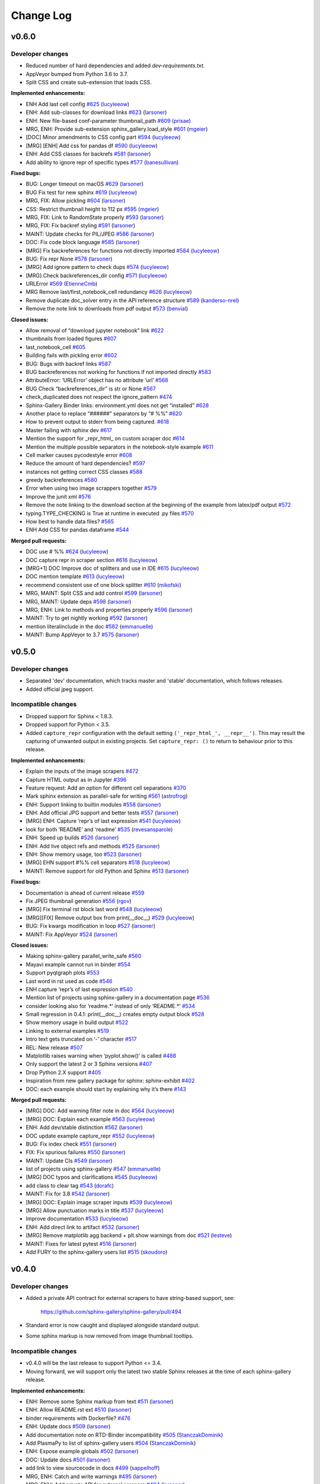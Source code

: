 Change Log
==========

v0.6.0
------

Developer changes
'''''''''''''''''

- Reduced number of hard dependencies and added `dev-requirements.txt`.
- AppVeyor bumped from Python 3.6 to 3.7.
- Split CSS and create sub-extension that loads CSS.

**Implemented enhancements:**

-  ENH Add last cell config `#625 <https://github.com/sphinx-gallery/sphinx-gallery/pull/625>`__ (`lucyleeow <https://github.com/lucyleeow>`__)
-  ENH: Add sub-classes for download links `#623 <https://github.com/sphinx-gallery/sphinx-gallery/pull/623>`__ (`larsoner <https://github.com/larsoner>`__)
-  ENH: New file-based conf-parameter thumbnail_path `#609 <https://github.com/sphinx-gallery/sphinx-gallery/pull/609>`__ (`prisae <https://github.com/prisae>`__)
-  MRG, ENH: Provide sub-extension sphinx_gallery.load_style `#601 <https://github.com/sphinx-gallery/sphinx-gallery/pull/601>`__ (`mgeier <https://github.com/mgeier>`__)
-  [DOC] Minor amendments to CSS config part `#594 <https://github.com/sphinx-gallery/sphinx-gallery/pull/594>`__ (`lucyleeow <https://github.com/lucyleeow>`__)
-  [MRG] [ENH] Add css for pandas df `#590 <https://github.com/sphinx-gallery/sphinx-gallery/pull/590>`__ (`lucyleeow <https://github.com/lucyleeow>`__)
-  ENH: Add CSS classes for backrefs `#581 <https://github.com/sphinx-gallery/sphinx-gallery/pull/581>`__ (`larsoner <https://github.com/larsoner>`__)
-  Add ability to ignore repr of specific types `#577 <https://github.com/sphinx-gallery/sphinx-gallery/pull/577>`__ (`banesullivan <https://github.com/banesullivan>`__)

**Fixed bugs:**

-  BUG: Longer timeout on macOS `#629 <https://github.com/sphinx-gallery/sphinx-gallery/pull/629>`__ (`larsoner <https://github.com/larsoner>`__)
-  BUG Fix test for new sphinx `#619 <https://github.com/sphinx-gallery/sphinx-gallery/pull/619>`__ (`lucyleeow <https://github.com/lucyleeow>`__)
-  MRG, FIX: Allow pickling `#604 <https://github.com/sphinx-gallery/sphinx-gallery/pull/604>`__ (`larsoner <https://github.com/larsoner>`__)
-  CSS: Restrict thumbnail height to 112 px `#595 <https://github.com/sphinx-gallery/sphinx-gallery/pull/595>`__ (`mgeier <https://github.com/mgeier>`__)
-  MRG, FIX: Link to RandomState properly `#593 <https://github.com/sphinx-gallery/sphinx-gallery/pull/593>`__ (`larsoner <https://github.com/larsoner>`__)
-  MRG, FIX: Fix backref styling `#591 <https://github.com/sphinx-gallery/sphinx-gallery/pull/591>`__ (`larsoner <https://github.com/larsoner>`__)
-  MAINT: Update checks for PIL/JPEG `#586 <https://github.com/sphinx-gallery/sphinx-gallery/pull/586>`__ (`larsoner <https://github.com/larsoner>`__)
-  DOC: Fix code block language `#585 <https://github.com/sphinx-gallery/sphinx-gallery/pull/585>`__ (`larsoner <https://github.com/larsoner>`__)
-  [MRG] Fix backreferences for functions not directly imported `#584 <https://github.com/sphinx-gallery/sphinx-gallery/pull/584>`__ (`lucyleeow <https://github.com/lucyleeow>`__)
-  BUG: Fix repr None `#578 <https://github.com/sphinx-gallery/sphinx-gallery/pull/578>`__ (`larsoner <https://github.com/larsoner>`__)
-  [MRG] Add ignore pattern to check dups `#574 <https://github.com/sphinx-gallery/sphinx-gallery/pull/574>`__ (`lucyleeow <https://github.com/lucyleeow>`__)
-  [MRG] Check backreferences_dir config `#571 <https://github.com/sphinx-gallery/sphinx-gallery/pull/571>`__ (`lucyleeow <https://github.com/lucyleeow>`__)
-  URLError `#569 <https://github.com/sphinx-gallery/sphinx-gallery/pull/569>`__ (`EtienneCmb <https://github.com/EtienneCmb>`__)
-  MRG Remove last/first_notebook_cell redundancy `#626 <https://github.com/sphinx-gallery/sphinx-gallery/pull/626>`__ (`lucyleeow <https://github.com/lucyleeow>`__)
-  Remove duplicate doc_solver entry in the API reference structure `#589 <https://github.com/sphinx-gallery/sphinx-gallery/pull/589>`__ (`kanderso-nrel <https://github.com/kanderso-nrel>`__)
-  Remove the note link to downloads from pdf output `#573 <https://github.com/sphinx-gallery/sphinx-gallery/pull/573>`__ (`benvial <https://github.com/benvial>`__)

**Closed issues:**

-  Allow removal of “download jupyter notebook” link `#622 <https://github.com/sphinx-gallery/sphinx-gallery/issues/622>`__
-  thumbnails from loaded figures `#607 <https://github.com/sphinx-gallery/sphinx-gallery/issues/607>`__
-  last_notebook_cell `#605 <https://github.com/sphinx-gallery/sphinx-gallery/issues/605>`__
-  Building fails with pickling error `#602 <https://github.com/sphinx-gallery/sphinx-gallery/issues/602>`__
-  BUG: Bugs with backref links `#587 <https://github.com/sphinx-gallery/sphinx-gallery/issues/587>`__
-  BUG backreferences not working for functions if not imported directly `#583 <https://github.com/sphinx-gallery/sphinx-gallery/issues/583>`__
-  AttributeError: ‘URLError’ object has no attribute ‘url’ `#568 <https://github.com/sphinx-gallery/sphinx-gallery/issues/568>`__
-  BUG Check “backreferences_dir” is str or None `#567 <https://github.com/sphinx-gallery/sphinx-gallery/issues/567>`__
-  check_duplicated does not respect the ignore_pattern `#474 <https://github.com/sphinx-gallery/sphinx-gallery/issues/474>`__
-  Sphinx-Gallery Binder links: environment.yml does not get “installed” `#628 <https://github.com/sphinx-gallery/sphinx-gallery/issues/628>`__
-  Another place to replace “######” separators by “# %%” `#620 <https://github.com/sphinx-gallery/sphinx-gallery/issues/620>`__
-  How to prevent output to stderr from being captured. `#618 <https://github.com/sphinx-gallery/sphinx-gallery/issues/618>`__
-  Master failing with sphinx dev `#617 <https://github.com/sphinx-gallery/sphinx-gallery/issues/617>`__
-  Mention the support for \_repr_html\_ on custom scraper doc `#614 <https://github.com/sphinx-gallery/sphinx-gallery/issues/614>`__
-  Mention the multiple possible separators in the notebook-style example `#611 <https://github.com/sphinx-gallery/sphinx-gallery/issues/611>`__
-  Cell marker causes pycodestyle error `#608 <https://github.com/sphinx-gallery/sphinx-gallery/issues/608>`__
-  Reduce the amount of hard dependencies? `#597 <https://github.com/sphinx-gallery/sphinx-gallery/issues/597>`__
-  instances not getting correct CSS classes `#588 <https://github.com/sphinx-gallery/sphinx-gallery/issues/588>`__
-  greedy backreferences `#580 <https://github.com/sphinx-gallery/sphinx-gallery/issues/580>`__
-  Error when using two image scrappers together `#579 <https://github.com/sphinx-gallery/sphinx-gallery/issues/579>`__
-  Improve the junit xml `#576 <https://github.com/sphinx-gallery/sphinx-gallery/issues/576>`__
-  Remove the note linking to the download section at the beginning of the example from latex/pdf output `#572 <https://github.com/sphinx-gallery/sphinx-gallery/issues/572>`__
-  typing.TYPE_CHECKING is True at runtime in executed .py files `#570 <https://github.com/sphinx-gallery/sphinx-gallery/issues/570>`__
-  How best to handle data files? `#565 <https://github.com/sphinx-gallery/sphinx-gallery/issues/565>`__
-  ENH Add CSS for pandas dataframe `#544 <https://github.com/sphinx-gallery/sphinx-gallery/issues/544>`__

**Merged pull requests:**

-  DOC use # %% `#624 <https://github.com/sphinx-gallery/sphinx-gallery/pull/624>`__ (`lucyleeow <https://github.com/lucyleeow>`__)
-  DOC capture repr in scraper section `#616 <https://github.com/sphinx-gallery/sphinx-gallery/pull/616>`__ (`lucyleeow <https://github.com/lucyleeow>`__)
-  [MRG+1] DOC Improve doc of splitters and use in IDE `#615 <https://github.com/sphinx-gallery/sphinx-gallery/pull/615>`__ (`lucyleeow <https://github.com/lucyleeow>`__)
-  DOC mention template `#613 <https://github.com/sphinx-gallery/sphinx-gallery/pull/613>`__ (`lucyleeow <https://github.com/lucyleeow>`__)
-  recommend consistent use of one block splitter `#610 <https://github.com/sphinx-gallery/sphinx-gallery/pull/610>`__ (`mikofski <https://github.com/mikofski>`__)
-  MRG, MAINT: Split CSS and add control `#599 <https://github.com/sphinx-gallery/sphinx-gallery/pull/599>`__ (`larsoner <https://github.com/larsoner>`__)
-  MRG, MAINT: Update deps `#598 <https://github.com/sphinx-gallery/sphinx-gallery/pull/598>`__ (`larsoner <https://github.com/larsoner>`__)
-  MRG, ENH: Link to methods and properties properly `#596 <https://github.com/sphinx-gallery/sphinx-gallery/pull/596>`__ (`larsoner <https://github.com/larsoner>`__)
-  MAINT: Try to get nightly working `#592 <https://github.com/sphinx-gallery/sphinx-gallery/pull/592>`__ (`larsoner <https://github.com/larsoner>`__)
-  mention literalinclude in the doc `#582 <https://github.com/sphinx-gallery/sphinx-gallery/pull/582>`__ (`emmanuelle <https://github.com/emmanuelle>`__)
-  MAINT: Bump AppVeyor to 3.7 `#575 <https://github.com/sphinx-gallery/sphinx-gallery/pull/575>`__ (`larsoner <https://github.com/larsoner>`__)

v0.5.0
------

Developer changes
'''''''''''''''''

- Separated 'dev' documentation, which tracks master and 'stable' documentation,
  which follows releases.
- Added official jpeg support.

Incompatible changes
''''''''''''''''''''

- Dropped support for Sphinx < 1.8.3.
- Dropped support for Python < 3.5.
- Added ``capture_repr`` configuration with the default setting
  ``('_repr_html_', __repr__')``. This may result the capturing of unwanted output
  in existing projects. Set ``capture_repr: ()`` to return to behaviour prior
  to this release.

**Implemented enhancements:**

-  Explain the inputs of the image scrapers `#472 <https://github.com/sphinx-gallery/sphinx-gallery/issues/472>`__
-  Capture HTML output as in Jupyter `#396 <https://github.com/sphinx-gallery/sphinx-gallery/issues/396>`__
-  Feature request: Add an option for different cell separations `#370 <https://github.com/sphinx-gallery/sphinx-gallery/issues/370>`__
-  Mark sphinx extension as parallel-safe for writing `#561 <https://github.com/sphinx-gallery/sphinx-gallery/pull/561>`__ (`astrofrog <https://github.com/astrofrog>`__)
-  ENH: Support linking to builtin modules `#558 <https://github.com/sphinx-gallery/sphinx-gallery/pull/558>`__ (`larsoner <https://github.com/larsoner>`__)
-  ENH: Add official JPG support and better tests `#557 <https://github.com/sphinx-gallery/sphinx-gallery/pull/557>`__ (`larsoner <https://github.com/larsoner>`__)
-  [MRG] ENH: Capture ’repr’s of last expression `#541 <https://github.com/sphinx-gallery/sphinx-gallery/pull/541>`__ (`lucyleeow <https://github.com/lucyleeow>`__)
-  look for both ‘README’ and ‘readme’ `#535 <https://github.com/sphinx-gallery/sphinx-gallery/pull/535>`__ (`revesansparole <https://github.com/revesansparole>`__)
-  ENH: Speed up builds `#526 <https://github.com/sphinx-gallery/sphinx-gallery/pull/526>`__ (`larsoner <https://github.com/larsoner>`__)
-  ENH: Add live object refs and methods `#525 <https://github.com/sphinx-gallery/sphinx-gallery/pull/525>`__ (`larsoner <https://github.com/larsoner>`__)
-  ENH: Show memory usage, too `#523 <https://github.com/sphinx-gallery/sphinx-gallery/pull/523>`__ (`larsoner <https://github.com/larsoner>`__)
-  [MRG] EHN support #%% cell separators `#518 <https://github.com/sphinx-gallery/sphinx-gallery/pull/518>`__ (`lucyleeow <https://github.com/lucyleeow>`__)
-  MAINT: Remove support for old Python and Sphinx `#513 <https://github.com/sphinx-gallery/sphinx-gallery/pull/513>`__ (`larsoner <https://github.com/larsoner>`__)

**Fixed bugs:**

-  Documentation is ahead of current release `#559 <https://github.com/sphinx-gallery/sphinx-gallery/issues/559>`__
-  Fix JPEG thumbnail generation `#556 <https://github.com/sphinx-gallery/sphinx-gallery/pull/556>`__ (`rgov <https://github.com/rgov>`__)
-  [MRG] Fix terminal rst block last word `#548 <https://github.com/sphinx-gallery/sphinx-gallery/pull/548>`__ (`lucyleeow <https://github.com/lucyleeow>`__)
-  [MRG][FIX] Remove output box from print(__doc__) `#529 <https://github.com/sphinx-gallery/sphinx-gallery/pull/529>`__ (`lucyleeow <https://github.com/lucyleeow>`__)
-  BUG: Fix kwargs modification in loop `#527 <https://github.com/sphinx-gallery/sphinx-gallery/pull/527>`__ (`larsoner <https://github.com/larsoner>`__)
-  MAINT: Fix AppVeyor `#524 <https://github.com/sphinx-gallery/sphinx-gallery/pull/524>`__ (`larsoner <https://github.com/larsoner>`__)

**Closed issues:**

-  Making sphinx-gallery parallel_write_safe `#560 <https://github.com/sphinx-gallery/sphinx-gallery/issues/560>`__
-  Mayavi example cannot run in binder `#554 <https://github.com/sphinx-gallery/sphinx-gallery/issues/554>`__
-  Support pyqtgraph plots `#553 <https://github.com/sphinx-gallery/sphinx-gallery/issues/553>`__
-  Last word in rst used as code `#546 <https://github.com/sphinx-gallery/sphinx-gallery/issues/546>`__
-  ENH capture ’repr’s of last expression `#540 <https://github.com/sphinx-gallery/sphinx-gallery/issues/540>`__
-  Mention list of projects using sphinx-gallery in a documentation page `#536 <https://github.com/sphinx-gallery/sphinx-gallery/issues/536>`__
-  consider looking also for ‘readme.\*’ instead of only ‘README.\*’ `#534 <https://github.com/sphinx-gallery/sphinx-gallery/issues/534>`__
-  Small regression in 0.4.1: print(__doc__) creates empty output block `#528 <https://github.com/sphinx-gallery/sphinx-gallery/issues/528>`__
-  Show memory usage in build output `#522 <https://github.com/sphinx-gallery/sphinx-gallery/issues/522>`__
-  Linking to external examples `#519 <https://github.com/sphinx-gallery/sphinx-gallery/issues/519>`__
-  Intro text gets truncated on ‘-’ character `#517 <https://github.com/sphinx-gallery/sphinx-gallery/issues/517>`__
-  REL: New release `#507 <https://github.com/sphinx-gallery/sphinx-gallery/issues/507>`__
-  Matplotlib raises warning when ‘pyplot.show()’ is called `#488 <https://github.com/sphinx-gallery/sphinx-gallery/issues/488>`__
-  Only support the latest 2 or 3 Sphinx versions `#407 <https://github.com/sphinx-gallery/sphinx-gallery/issues/407>`__
-  Drop Python 2.X support `#405 <https://github.com/sphinx-gallery/sphinx-gallery/issues/405>`__
-  Inspiration from new gallery package for sphinx: sphinx-exhibit `#402 <https://github.com/sphinx-gallery/sphinx-gallery/issues/402>`__
-  DOC: each example should start by explaining why it’s there `#143 <https://github.com/sphinx-gallery/sphinx-gallery/issues/143>`__

**Merged pull requests:**

-  [MRG] DOC: Add warning filter note in doc `#564 <https://github.com/sphinx-gallery/sphinx-gallery/pull/564>`__ (`lucyleeow <https://github.com/lucyleeow>`__)
-  [MRG] DOC: Explain each example `#563 <https://github.com/sphinx-gallery/sphinx-gallery/pull/563>`__ (`lucyleeow <https://github.com/lucyleeow>`__)
-  ENH: Add dev/stable distinction `#562 <https://github.com/sphinx-gallery/sphinx-gallery/pull/562>`__ (`larsoner <https://github.com/larsoner>`__)
-  DOC update example capture_repr `#552 <https://github.com/sphinx-gallery/sphinx-gallery/pull/552>`__ (`lucyleeow <https://github.com/lucyleeow>`__)
-  BUG: Fix index check `#551 <https://github.com/sphinx-gallery/sphinx-gallery/pull/551>`__ (`larsoner <https://github.com/larsoner>`__)
-  FIX: Fix spurious failures `#550 <https://github.com/sphinx-gallery/sphinx-gallery/pull/550>`__ (`larsoner <https://github.com/larsoner>`__)
-  MAINT: Update CIs `#549 <https://github.com/sphinx-gallery/sphinx-gallery/pull/549>`__ (`larsoner <https://github.com/larsoner>`__)
-  list of projects using sphinx-gallery `#547 <https://github.com/sphinx-gallery/sphinx-gallery/pull/547>`__ (`emmanuelle <https://github.com/emmanuelle>`__)
-  [MRG] DOC typos and clarifications `#545 <https://github.com/sphinx-gallery/sphinx-gallery/pull/545>`__ (`lucyleeow <https://github.com/lucyleeow>`__)
-  add class to clear tag `#543 <https://github.com/sphinx-gallery/sphinx-gallery/pull/543>`__ (`dorafc <https://github.com/dorafc>`__)
-  MAINT: Fix for 3.8 `#542 <https://github.com/sphinx-gallery/sphinx-gallery/pull/542>`__ (`larsoner <https://github.com/larsoner>`__)
-  [MRG] DOC: Explain image scraper inputs `#539 <https://github.com/sphinx-gallery/sphinx-gallery/pull/539>`__ (`lucyleeow <https://github.com/lucyleeow>`__)
-  [MRG] Allow punctuation marks in title `#537 <https://github.com/sphinx-gallery/sphinx-gallery/pull/537>`__ (`lucyleeow <https://github.com/lucyleeow>`__)
-  Improve documentation `#533 <https://github.com/sphinx-gallery/sphinx-gallery/pull/533>`__ (`lucyleeow <https://github.com/lucyleeow>`__)
-  ENH: Add direct link to artifact `#532 <https://github.com/sphinx-gallery/sphinx-gallery/pull/532>`__ (`larsoner <https://github.com/larsoner>`__)
-  [MRG] Remove matplotlib agg backend + plt.show warnings from doc `#521 <https://github.com/sphinx-gallery/sphinx-gallery/pull/521>`__ (`lesteve <https://github.com/lesteve>`__)
-  MAINT: Fixes for latest pytest `#516 <https://github.com/sphinx-gallery/sphinx-gallery/pull/516>`__ (`larsoner <https://github.com/larsoner>`__)
-  Add FURY to the sphinx-gallery users list `#515 <https://github.com/sphinx-gallery/sphinx-gallery/pull/515>`__ (`skoudoro <https://github.com/skoudoro>`__)

v0.4.0
------

Developer changes
'''''''''''''''''
- Added a private API contract for external scrapers to have string-based
  support, see:

    https://github.com/sphinx-gallery/sphinx-gallery/pull/494

- Standard error is now caught and displayed alongside standard output.
- Some sphinx markup is now removed from image thumbnail tooltips.

Incompatible changes
''''''''''''''''''''
- v0.4.0 will be the last release to support Python <= 3.4.
- Moving forward, we will support only the latest two stable Sphinx releases
  at the time of each sphinx-gallery release.

**Implemented enhancements:**

-  ENH: Remove some Sphinx markup from text `#511 <https://github.com/sphinx-gallery/sphinx-gallery/pull/511>`__ (`larsoner <https://github.com/larsoner>`__)
-  ENH: Allow README.rst ext `#510 <https://github.com/sphinx-gallery/sphinx-gallery/pull/510>`__ (`larsoner <https://github.com/larsoner>`__)
-  binder requirements with Dockerfile? `#476 <https://github.com/sphinx-gallery/sphinx-gallery/issues/476>`__
-  ENH: Update docs `#509 <https://github.com/sphinx-gallery/sphinx-gallery/pull/509>`__ (`larsoner <https://github.com/larsoner>`__)
-  Add documentation note on RTD-Binder incompatibility `#505 <https://github.com/sphinx-gallery/sphinx-gallery/pull/505>`__ (`StanczakDominik <https://github.com/StanczakDominik>`__)
-  Add PlasmaPy to list of sphinx-gallery users `#504 <https://github.com/sphinx-gallery/sphinx-gallery/pull/504>`__ (`StanczakDominik <https://github.com/StanczakDominik>`__)
-  ENH: Expose example globals `#502 <https://github.com/sphinx-gallery/sphinx-gallery/pull/502>`__ (`larsoner <https://github.com/larsoner>`__)
-  DOC: Update docs `#501 <https://github.com/sphinx-gallery/sphinx-gallery/pull/501>`__ (`larsoner <https://github.com/larsoner>`__)
-  add link to view sourcecode in docs `#499 <https://github.com/sphinx-gallery/sphinx-gallery/pull/499>`__ (`sappelhoff <https://github.com/sappelhoff>`__)
-  MRG, ENH: Catch and write warnings `#495 <https://github.com/sphinx-gallery/sphinx-gallery/pull/495>`__ (`larsoner <https://github.com/larsoner>`__)
-  MRG, ENH: Add private API for external scrapers `#494 <https://github.com/sphinx-gallery/sphinx-gallery/pull/494>`__ (`larsoner <https://github.com/larsoner>`__)
-  Add list of external image scrapers `#492 <https://github.com/sphinx-gallery/sphinx-gallery/pull/492>`__ (`banesullivan <https://github.com/banesullivan>`__)
-  Add more examples of projects using sphinx-gallery `#489 <https://github.com/sphinx-gallery/sphinx-gallery/pull/489>`__ (`banesullivan <https://github.com/banesullivan>`__)
-  Add option to remove sphinx_gallery config comments `#487 <https://github.com/sphinx-gallery/sphinx-gallery/pull/487>`__ (`timhoffm <https://github.com/timhoffm>`__)
-  FIX: allow Dockerfile `#477 <https://github.com/sphinx-gallery/sphinx-gallery/pull/477>`__ (`jasmainak <https://github.com/jasmainak>`__)
-  MRG: Add SVG support `#471 <https://github.com/sphinx-gallery/sphinx-gallery/pull/471>`__ (`larsoner <https://github.com/larsoner>`__)
-  MAINT: Simplify CircleCI build `#462 <https://github.com/sphinx-gallery/sphinx-gallery/pull/462>`__ (`larsoner <https://github.com/larsoner>`__)
-  Release v0.3.0 `#456 <https://github.com/sphinx-gallery/sphinx-gallery/pull/456>`__ (`choldgraf <https://github.com/choldgraf>`__)
-  adding contributing guide for releases `#455 <https://github.com/sphinx-gallery/sphinx-gallery/pull/455>`__ (`choldgraf <https://github.com/choldgraf>`__)

**Fixed bugs:**

-  fix wrong keyword in docs for “binder” `#500 <https://github.com/sphinx-gallery/sphinx-gallery/pull/500>`__ (`sappelhoff <https://github.com/sappelhoff>`__)
-  Fix ‘Out:’ label position in html output block `#484 <https://github.com/sphinx-gallery/sphinx-gallery/pull/484>`__ (`timhoffm <https://github.com/timhoffm>`__)
-  Mention pytest-coverage dependency `#482 <https://github.com/sphinx-gallery/sphinx-gallery/pull/482>`__ (`timhoffm <https://github.com/timhoffm>`__)
-  Fix ReST block after docstring `#480 <https://github.com/sphinx-gallery/sphinx-gallery/pull/480>`__ (`timhoffm <https://github.com/timhoffm>`__)
-  MAINT: Tolerate Windows mtime `#478 <https://github.com/sphinx-gallery/sphinx-gallery/pull/478>`__ (`larsoner <https://github.com/larsoner>`__)
-  FIX: Output from code execution is not stripped `#475 <https://github.com/sphinx-gallery/sphinx-gallery/pull/475>`__ (`padix-key <https://github.com/padix-key>`__)
-  FIX: Link `#470 <https://github.com/sphinx-gallery/sphinx-gallery/pull/470>`__ (`larsoner <https://github.com/larsoner>`__)
-  FIX: Minor fixes for memory profiling `#468 <https://github.com/sphinx-gallery/sphinx-gallery/pull/468>`__ (`larsoner <https://github.com/larsoner>`__)
-  Add output figure numbering breaking change in release notes. `#466 <https://github.com/sphinx-gallery/sphinx-gallery/pull/466>`__ (`lesteve <https://github.com/lesteve>`__)
-  Remove links to read the docs `#461 <https://github.com/sphinx-gallery/sphinx-gallery/pull/461>`__ (`GaelVaroquaux <https://github.com/GaelVaroquaux>`__)
-  [MRG+1] Add requirements.txt to manifest `#458 <https://github.com/sphinx-gallery/sphinx-gallery/pull/458>`__ (`ksunden <https://github.com/ksunden>`__)

**Closed issues:**

-  Allow .rst extension for README files `#508 <https://github.com/sphinx-gallery/sphinx-gallery/issues/508>`__
-  Generation of unchanged examples `#506 <https://github.com/sphinx-gallery/sphinx-gallery/issues/506>`__
-  Binder integration and Read the docs `#503 <https://github.com/sphinx-gallery/sphinx-gallery/issues/503>`__
-  Extending figure_rst to support html figures? `#498 <https://github.com/sphinx-gallery/sphinx-gallery/issues/498>`__
-  ENH: remove API crossrefs from hover text `#497 <https://github.com/sphinx-gallery/sphinx-gallery/issues/497>`__
-  BUG: warnings/stderr not captured `#491 <https://github.com/sphinx-gallery/sphinx-gallery/issues/491>`__
-  Should ``image\_scrapers`` be renamed (to ``output\_scrapers`` for example)? `#485 <https://github.com/sphinx-gallery/sphinx-gallery/issues/485>`__
-  Strip in-file sphinx_gallery directives from code `#481 <https://github.com/sphinx-gallery/sphinx-gallery/issues/481>`__
-  Generating gallery sometimes freezes `#479 <https://github.com/sphinx-gallery/sphinx-gallery/issues/479>`__
-  Adding a ReST block immediately after the module docstring breaks the generated .rst file `#473 <https://github.com/sphinx-gallery/sphinx-gallery/issues/473>`__
-  how to make custom image scraper `#469 <https://github.com/sphinx-gallery/sphinx-gallery/issues/469>`__
-  pythonhosted.org seems to be still up and running `#465 <https://github.com/sphinx-gallery/sphinx-gallery/issues/465>`__
-  Small regression in 0.3.1 with output figure numbering `#464 <https://github.com/sphinx-gallery/sphinx-gallery/issues/464>`__
-  Change output format of images `#463 <https://github.com/sphinx-gallery/sphinx-gallery/issues/463>`__
-  Version 0.3.0 release is broken on pypi `#459 <https://github.com/sphinx-gallery/sphinx-gallery/issues/459>`__
-  sphinx-gallery doesn’t play nice with sphinx’s ability to detect new files… `#449 <https://github.com/sphinx-gallery/sphinx-gallery/issues/449>`__
-  Remove the readthedocs version of sphinx gallery docs `#444 <https://github.com/sphinx-gallery/sphinx-gallery/issues/444>`__
-  Support for Plotly `#441 <https://github.com/sphinx-gallery/sphinx-gallery/issues/441>`__
-  Release v0.3.0 `#406 <https://github.com/sphinx-gallery/sphinx-gallery/issues/406>`__
-  Unnecessary regeneration of example pages `#395 <https://github.com/sphinx-gallery/sphinx-gallery/issues/395>`__
-  Unnecessary regeneration of API docs `#394 <https://github.com/sphinx-gallery/sphinx-gallery/issues/394>`__

v0.3.1
------

Bugfix release: add missing file that prevented "pip installing" the
package.

**Fixed bugs:**

- Version 0.3.0 release is broken on pypi
  `#459 <https://github.com/sphinx-gallery/sphinx-gallery/issues/459>`__

v0.3.0
------

Incompatible changes
''''''''''''''''''''

* the output figure numbering is always 1, 2, ..., ``number_of_figures``
  whereas in 0.2.0 it would follow the matplotlib figure numbers. If you
  include explicitly some figures generated by sphinx-gallery with the ``..
  figure`` directive in your ``.rst`` documentation you may need to adjust
  their paths if your example uses non-default matplotlib figure numbers (e.g.
  if you use ``plt.figure(0)``). See `#464
  <https://github.com/sphinx-gallery/sphinx-gallery/issues/464>` for more
  details.

Developer changes
'''''''''''''''''

* Dropped support for Sphinx <= 1.4.
* Refactor for independent rst file construction. Function
  ``sphinx_gallery.gen_rst.generate_file_rst`` does not anymore compose the
  rst file while it is executing each block of the source code. Currently
  executing the example script ``execute_script`` is an independent
  function and returns structured in a list the rst representation of the
  output of each source block. ``generate_file_rst`` calls for execution of
  the script when needed, then from the rst output it composes an rst
  document which includes the prose, code & output of the example which is
  the directly saved to file including the annotations of binder badges,
  download buttons and timing statistics.
* Binder link config changes. The configuration value for the BinderHub has
  been changed from ``url`` to ``binderhub_url`` in order to make it more
  explicit. The old configuration key (``url``) will be deprecated in
  version v0.4.0)
* Support for generating JUnit XML summary files via the ``'junit'``
  configuration value, which can be useful for building on CI services such as
  CircleCI. See the related `CircleCI doc <https://circleci.com/docs/2.0/collect-test-data/#metadata-collection-in-custom-test-steps>`__
  and `blog post <https://circleci.com/blog/how-to-output-junit-tests-through-circleci-2-0-for-expanded-insights/>`__.

**Fixed bugs:**

-  First gallery plot uses .matplotlibrc rather than the matplotlib
   defaults
   `#316 <https://github.com/sphinx-gallery/sphinx-gallery/issues/316>`__

**Closed issues:**

-  SG not respecting highlight_lang in conf.py
   `#452 <https://github.com/sphinx-gallery/sphinx-gallery/issues/452>`__
-  sphinx-gallery doesn’t play nice with sphinx’s ability to detect new
   files…
   `#449 <https://github.com/sphinx-gallery/sphinx-gallery/issues/449>`__
-  gallery generation broken on cpython master
   `#442 <https://github.com/sphinx-gallery/sphinx-gallery/issues/442>`__
-  Improve binder button instructions
   `#438 <https://github.com/sphinx-gallery/sphinx-gallery/issues/438>`__
-  Won’t display stdout
   `#435 <https://github.com/sphinx-gallery/sphinx-gallery/issues/435>`__
-  realtive paths in github.io
   `#434 <https://github.com/sphinx-gallery/sphinx-gallery/issues/434>`__
-  ‘make html’ does not attempt to run examples
   `#425 <https://github.com/sphinx-gallery/sphinx-gallery/issues/425>`__
-  Sprint tomorrow @ euroscipy?
   `#412 <https://github.com/sphinx-gallery/sphinx-gallery/issues/412>`__
-  Release v0.3.0
   `#409 <https://github.com/sphinx-gallery/sphinx-gallery/issues/409>`__
-  Supported Python and Sphinx versions
   `#404 <https://github.com/sphinx-gallery/sphinx-gallery/issues/404>`__
-  How to get the ``.css`` files to copy over on building the docs?
   `#399 <https://github.com/sphinx-gallery/sphinx-gallery/issues/399>`__
-  feature request: only rebuild individual examples
   `#397 <https://github.com/sphinx-gallery/sphinx-gallery/issues/397>`__
-  Unnecessary regeneration of example pages
   `#395 <https://github.com/sphinx-gallery/sphinx-gallery/issues/395>`__
-  Unnecessary regeneration of API docs
   `#394 <https://github.com/sphinx-gallery/sphinx-gallery/issues/394>`__
-  matplotlib inline vs notebook
   `#388 <https://github.com/sphinx-gallery/sphinx-gallery/issues/388>`__
-  Can this work for files other than .py ?
   `#378 <https://github.com/sphinx-gallery/sphinx-gallery/issues/378>`__
-  v0.1.14 release plan
   `#344 <https://github.com/sphinx-gallery/sphinx-gallery/issues/344>`__
-  SG misses classes that aren’t imported
   `#205 <https://github.com/sphinx-gallery/sphinx-gallery/issues/205>`__
-  Add a page showing the time taken by the examples
   `#203 <https://github.com/sphinx-gallery/sphinx-gallery/issues/203>`__
-  Lack of ``install\_requires``
   `#192 <https://github.com/sphinx-gallery/sphinx-gallery/issues/192>`__

**Merged pull requests:**

-  [MRG+1]: Output JUnit XML file
   `#454 <https://github.com/sphinx-gallery/sphinx-gallery/pull/454>`__
   (`larsoner <https://github.com/larsoner>`__)
-  MRG: Use highlight_language
   `#453 <https://github.com/sphinx-gallery/sphinx-gallery/pull/453>`__
   (`larsoner <https://github.com/larsoner>`__)
-  BUG: Fix execution time writing
   `#451 <https://github.com/sphinx-gallery/sphinx-gallery/pull/451>`__
   (`larsoner <https://github.com/larsoner>`__)
-  MRG: Adjust lineno for 3.8
   `#450 <https://github.com/sphinx-gallery/sphinx-gallery/pull/450>`__
   (`larsoner <https://github.com/larsoner>`__)
-  MRG: Only rebuild necessary parts
   `#448 <https://github.com/sphinx-gallery/sphinx-gallery/pull/448>`__
   (`larsoner <https://github.com/larsoner>`__)
-  MAINT: Drop 3.4, add mayavi to one
   `#447 <https://github.com/sphinx-gallery/sphinx-gallery/pull/447>`__
   (`larsoner <https://github.com/larsoner>`__)
-  MAINT: Modernize requirements
   `#445 <https://github.com/sphinx-gallery/sphinx-gallery/pull/445>`__
   (`larsoner <https://github.com/larsoner>`__)
-  Activating travis on pre-release of python
   `#443 <https://github.com/sphinx-gallery/sphinx-gallery/pull/443>`__
   (`NelleV <https://github.com/NelleV>`__)
-  [MRG] updating binder instructions
   `#439 <https://github.com/sphinx-gallery/sphinx-gallery/pull/439>`__
   (`choldgraf <https://github.com/choldgraf>`__)
-  FIX: Fix for latest sphinx-dev
   `#437 <https://github.com/sphinx-gallery/sphinx-gallery/pull/437>`__
   (`larsoner <https://github.com/larsoner>`__)
-  adding notes for filename
   `#436 <https://github.com/sphinx-gallery/sphinx-gallery/pull/436>`__
   (`choldgraf <https://github.com/choldgraf>`__)
-  FIX: correct sorting docstring for the FileNameSortKey class
   `#433 <https://github.com/sphinx-gallery/sphinx-gallery/pull/433>`__
   (`mrakitin <https://github.com/mrakitin>`__)
-  MRG: Fix for latest pytest
   `#432 <https://github.com/sphinx-gallery/sphinx-gallery/pull/432>`__
   (`larsoner <https://github.com/larsoner>`__)
-  FIX: Bump version
   `#431 <https://github.com/sphinx-gallery/sphinx-gallery/pull/431>`__
   (`larsoner <https://github.com/larsoner>`__)
-  MRG: Fix for newer sphinx
   `#430 <https://github.com/sphinx-gallery/sphinx-gallery/pull/430>`__
   (`larsoner <https://github.com/larsoner>`__)
-  DOC: Missing perenthisis in PNGScraper
   `#428 <https://github.com/sphinx-gallery/sphinx-gallery/pull/428>`__
   (`ksunden <https://github.com/ksunden>`__)
-  Fix #425
   `#426 <https://github.com/sphinx-gallery/sphinx-gallery/pull/426>`__
   (`Titan-C <https://github.com/Titan-C>`__)
-  Scraper documentation and an image file path scraper
   `#417 <https://github.com/sphinx-gallery/sphinx-gallery/pull/417>`__
   (`choldgraf <https://github.com/choldgraf>`__)
-  MRG: Remove outdated cron job
   `#416 <https://github.com/sphinx-gallery/sphinx-gallery/pull/416>`__
   (`larsoner <https://github.com/larsoner>`__)
-  ENH: Profile memory
   `#415 <https://github.com/sphinx-gallery/sphinx-gallery/pull/415>`__
   (`larsoner <https://github.com/larsoner>`__)
-  fix typo
   `#414 <https://github.com/sphinx-gallery/sphinx-gallery/pull/414>`__
   (`zasdfgbnm <https://github.com/zasdfgbnm>`__)
-  FIX: Travis
   `#410 <https://github.com/sphinx-gallery/sphinx-gallery/pull/410>`__
   (`larsoner <https://github.com/larsoner>`__)
-  documentation index page and getting_started updates
   `#403 <https://github.com/sphinx-gallery/sphinx-gallery/pull/403>`__
   (`choldgraf <https://github.com/choldgraf>`__)
-  adding ability to customize first cell of notebooks
   `#401 <https://github.com/sphinx-gallery/sphinx-gallery/pull/401>`__
   (`choldgraf <https://github.com/choldgraf>`__)
-  spelling fix
   `#398 <https://github.com/sphinx-gallery/sphinx-gallery/pull/398>`__
   (`amueller <https://github.com/amueller>`__)
-  [MRG] Fix Circle v2
   `#393 <https://github.com/sphinx-gallery/sphinx-gallery/pull/393>`__
   (`lesteve <https://github.com/lesteve>`__)
-  MRG: Move to CircleCI V2
   `#392 <https://github.com/sphinx-gallery/sphinx-gallery/pull/392>`__
   (`larsoner <https://github.com/larsoner>`__)
-  MRG: Fix for 1.8.0 dev
   `#391 <https://github.com/sphinx-gallery/sphinx-gallery/pull/391>`__
   (`larsoner <https://github.com/larsoner>`__)
-  Drop “Total running time” when generating the documentation
   `#390 <https://github.com/sphinx-gallery/sphinx-gallery/pull/390>`__
   (`lamby <https://github.com/lamby>`__)
-  Add dedicated class for timing related block
   `#359 <https://github.com/sphinx-gallery/sphinx-gallery/pull/359>`__
   (`ThomasG77 <https://github.com/ThomasG77>`__)
-  MRG: Add timing information
   `#348 <https://github.com/sphinx-gallery/sphinx-gallery/pull/348>`__
   (`larsoner <https://github.com/larsoner>`__)
-  MRG: Add refs from docstring to backrefs
   `#347 <https://github.com/sphinx-gallery/sphinx-gallery/pull/347>`__
   (`larsoner <https://github.com/larsoner>`__)
-  API: Refactor image scraping
   `#313 <https://github.com/sphinx-gallery/sphinx-gallery/pull/313>`__
   (`larsoner <https://github.com/larsoner>`__)
-  [MRG] FIX import local modules in examples
   `#305 <https://github.com/sphinx-gallery/sphinx-gallery/pull/305>`__
   (`NelleV <https://github.com/NelleV>`__)
-  [MRG] Separate rst notebook generation from execution of the script
   `#239 <https://github.com/sphinx-gallery/sphinx-gallery/pull/239>`__
   (`Titan-C <https://github.com/Titan-C>`__)

v0.2.0
------

New features
''''''''''''

* Added experimental support to auto-generate Binder links for examples via
  ``binder`` config. Note that this API may change in the future. `#244
  <https://github.com/sphinx-gallery/sphinx-gallery/pull/244>`_ and `#371
  <https://github.com/sphinx-gallery/sphinx-gallery/pull/371>`_.
* Added ``ignore_pattern`` configurable to allow not adding some python files
  into the gallery. See `#346
  <https://github.com/sphinx-gallery/sphinx-gallery/pull/346>`_ for more
  details.
* Support for custom default thumbnails in 'RGBA' space `#375 <https://github.com/sphinx-gallery/sphinx-gallery/pull/375>`_
* Allow title only -\> use title as first paragraph `#345 <https://github.com/sphinx-gallery/sphinx-gallery/pull/345>`_

Bug Fixes
'''''''''

* Fix name string_replace trips on projects with ".py" in path. See `#322
  <https://github.com/sphinx-gallery/sphinx-gallery/issues/322>`_ and `#331
  <https://github.com/sphinx-gallery/sphinx-gallery/issues/331>`_ for more details.
* Fix __future__ imports across cells. See `#308
  <https://github.com/sphinx-gallery/sphinx-gallery/pull/308>`_ for more details.
* Fix encoding related issues when locale is not UTF-8. See `#311
  <https://github.com/sphinx-gallery/sphinx-gallery/pull/311>`_ for more
  details.
* In verbose mode, example output is printed to the console during execution of
  the example, rather than only at the end. See `#301
  <https://github.com/sphinx-gallery/sphinx-gallery/issues/301>`_ for a use
  case where it matters.
* Fix SphinxDocLinkResolver error with sphinx 1.7. See `#352
  <https://github.com/sphinx-gallery/sphinx-gallery/pull/352>`_ for more
  details.
* Fix unexpected interaction between ``file_pattern`` and
  ``expected_failing_examples``. See `#379
  <https://github.com/sphinx-gallery/sphinx-gallery/pull/379>`_ and `#335
  <https://github.com/sphinx-gallery/sphinx-gallery/pull/335>`_
* FIX: Use unstyled pygments for output `#384 <https://github.com/sphinx-gallery/sphinx-gallery/pull/384>`_
* Fix: Gallery name for paths ending with '/' `#372 <https://github.com/sphinx-gallery/sphinx-gallery/pull/372>`_
* Fix title detection logic. `#356 <https://github.com/sphinx-gallery/sphinx-gallery/pull/356>`_
* FIX: Use ``docutils_namespace`` to avoid warning in sphinx 1.8dev `#387 <https://github.com/sphinx-gallery/sphinx-gallery/pull/387>`_

Incompatible Changes
''''''''''''''''''''

* Removed optipng feature that was triggered when the ``SKLEARN_DOC_OPTIPNG``
  variable was set. See `#349
  <https://github.com/sphinx-gallery/sphinx-gallery/pull/349>`_ for more
  details.
* ``Backreferences_dir`` is now mandatory `#307 <https://github.com/sphinx-gallery/sphinx-gallery/pull/307>`_

Developer changes
'''''''''''''''''

* Dropped support for Sphinx <= 1.4.
* Add SphinxAppWrapper class in ``test_gen_gallery.py`` `#386 <https://github.com/sphinx-gallery/sphinx-gallery/pull/386>`_
* Notes on how to do a release `#360 <https://github.com/sphinx-gallery/sphinx-gallery/pull/360>`_
* Add codecov support `#328 <https://github.com/sphinx-gallery/sphinx-gallery/pull/328>`_

v0.1.13
-------

New features
''''''''''''

* Added ``min_reported_time`` configurable.  For examples that run faster than
  that threshold (in seconds), the execution time is not reported.
* Add thumbnail_size option `#283 <https://github.com/sphinx-gallery/sphinx-gallery/pull/283>`_
* Use intersphinx for all function reference resolution `#296 <https://github.com/sphinx-gallery/sphinx-gallery/pull/296>`_
* Sphinx only directive for downloads `#298 <https://github.com/sphinx-gallery/sphinx-gallery/pull/298>`_
* Allow sorting subsection files `#281 <https://github.com/sphinx-gallery/sphinx-gallery/pull/281>`_
* We recommend using a string for ``plot_gallery`` rather than Python booleans, e.g. ``'True'`` instead
  of ``True``, as it avoids a warning about unicode when controlling this value via the command line
  switches of ``sphinx-build``

Bug Fixes
'''''''''

* Crasher in doc_resolv, in js_index.loads `#287 <https://github.com/sphinx-gallery/sphinx-gallery/issues/287>`_
* Fix gzip/BytesIO error `#293 <https://github.com/sphinx-gallery/sphinx-gallery/pull/293>`_
* Deactivate virtualenv provided by Travis `#294 <https://github.com/sphinx-gallery/sphinx-gallery/pull/294>`_

Developer changes
'''''''''''''''''

* Push the docs from Circle CI into github `#268 <https://github.com/sphinx-gallery/sphinx-gallery/pull/268>`_
* Report version to sphinx. `#292 <https://github.com/sphinx-gallery/sphinx-gallery/pull/292>`_
* Minor changes to log format. `#285 <https://github.com/sphinx-gallery/sphinx-gallery/pull/285>`_ and `#291 <https://github.com/sphinx-gallery/sphinx-gallery/pull/291>`_

v0.1.12
-------

New features
''''''''''''

* Implement a explicit order sortkey to specify the subsection's order
  within a gallery. Refer to discussion in
  `#37 <https://github.com/sphinx-gallery/sphinx-gallery/issues/37>`_,
  `#233 <https://github.com/sphinx-gallery/sphinx-gallery/pull/233>`_ and
  `#234 <https://github.com/sphinx-gallery/sphinx-gallery/pull/234>`_
* Cleanup console output during build
  `#250 <https://github.com/sphinx-gallery/sphinx-gallery/pull/250>`_
* New  configuration Test
  `#225 <https://github.com/sphinx-gallery/sphinx-gallery/pull/225>`_

Bug Fixes
'''''''''

* Reset ``sys.argv`` before running each example. See
  `#252 <https://github.com/sphinx-gallery/sphinx-gallery/pull/252>`_
  for more details.
* Correctly re-raise errors in doc resolver. See
  `#264 <https://github.com/sphinx-gallery/sphinx-gallery/pull/264>`_.
* Allow and use https links where possible
  `#258 <https://github.com/sphinx-gallery/sphinx-gallery/pull/258>`_.
* Escape tooltips for any HTML special characters.
  `#249 <https://github.com/sphinx-gallery/sphinx-gallery/pull/249>`_

Documentation
'''''''''''''''

* Update link to numpy to point to latest
  `#271 <https://github.com/sphinx-gallery/sphinx-gallery/pull/271>`_
* Added documentation dependencies.
  `#267 <https://github.com/sphinx-gallery/sphinx-gallery/pull/267>`_

v0.1.11
-------

Documentation
'''''''''''''''

* Frequently Asked Questions added to Documentation. Why `__file__` is
  not defined?

Bug Fixed
'''''''''

* Changed attribute name of Sphinx `app` object in `#242
  <https://github.com/sphinx-gallery/sphinx-gallery/issues/242>`_

v0.1.10
-------

Bug Fixed
'''''''''

* Fix image path handling bug introduced in #218

v0.1.9
------

Incompatible Changes
''''''''''''''''''''

* Sphinx Gallery's example back-references are deactivated by
  default. Now it is users responsibility to turn them on and set the
  directory where to store the files. See discussion in `#126
  <https://github.com/sphinx-gallery/sphinx-gallery/issues/126>`_ and
  pull request `#151
  <https://github.com/sphinx-gallery/sphinx-gallery/issues/151>`_.

Bug Fixed
'''''''''

* Fix download zip files path in windows builds. See `#218 <https://github.com/sphinx-gallery/sphinx-gallery/pull/218>`_
* Fix embedded missing link. See `#214 <https://github.com/sphinx-gallery/sphinx-gallery/pull/214>`_

Developer changes
'''''''''''''''''

* Move testing to py.test
* Include link to github repository in documentation

v0.1.8
------

New features
''''''''''''

* Drop styling in codelinks tooltip. Replaced for title attribute which is managed by the browser.
* Gallery output is shorter when embedding links
* Circle CI testing

Bug Fixes
'''''''''

* Sphinx-Gallery build even if examples have Syntax errors. See `#177 <https://github.com/sphinx-gallery/sphinx-gallery/pull/177>`_
* Sphinx-Gallery can now build by directly calling sphinx-build from
  any path, no explicit need to run the Makefile from the sources
  directory. See `#190 <https://github.com/sphinx-gallery/sphinx-gallery/pull/190>`_
  for more details.

v0.1.7
------

Bug Fixes
'''''''''

* Released Sphinx 1.5 has new naming convention for auto generated
  files and breaks Sphinx-Gallery documentation scanner. Fixed in
  `#178 <https://github.com/sphinx-gallery/sphinx-gallery/pull/178>`_,
  work for linking to documentation generated with Sphinx<1.5 and for
  new docs post 1.5
* Code links tooltip are now left aligned with code

New features
''''''''''''

* Development support of Sphinx-Gallery on Windows `#179
  <https://github.com/sphinx-gallery/sphinx-gallery/pull/179>`_ & `#182
  <https://github.com/sphinx-gallery/sphinx-gallery/pull/182>`_

v0.1.6
----------

New features
''''''''''''

* Executable script to convert Python scripts into Jupyter Notebooks `#148 <https://github.com/sphinx-gallery/sphinx-gallery/pull/148>`_


Bug Fixes
'''''''''
* Sphinx-Gallery now raises an exception if the matplotlib bakend can
  not be set to ``'agg'``. This can happen for example if
  matplotlib.pyplot is imported in conf.py. See `#157
  <https://github.com/sphinx-gallery/sphinx-gallery/pull/157>`_ for
  more details.
* Fix ``backreferences.identify_names`` when module is used without
  attribute `#173
  <https://github.com/sphinx-gallery/sphinx-gallery/pull/173>`_. Closes
  `#172 <https://github.com/sphinx-gallery/sphinx-gallery/issues/172>`_
  and `#149
  <https://github.com/sphinx-gallery/sphinx-gallery/issues/149>`_
* Raise FileNotFoundError when README.txt is not present in the main
  directory of the examples gallery(`#164
  <https://github.com/sphinx-gallery/sphinx-gallery/pull/164>`_). Also
  include extra empty lines after reading README.txt to obtain the
  correct rendering of the html file.(`#165
  <https://github.com/sphinx-gallery/sphinx-gallery/pull/165>`_)
* Ship a License file in PyPI release

v0.1.5
------

New features
''''''''''''
* CSS. Now a tooltip is displayed on the source code blocks to make
  the doc-resolv functionality more discorverable. Function calls in
  the source code blocks are hyperlinks to their online documentation.
* Download buttons have a nicer look across all themes offered by
  Sphinx

Developer changes
'''''''''''''''''
* Support on the fly theme change for local builds of the
  Sphinx-Gallery docs. Passing to the make target the variable `theme`
  builds the docs with the new theme. All sphinx themes are available
  plus read the docs online theme under the value `rtd` as shown in this
  usage example.

  .. code-block:: console

    $ make html theme=rtd

* Test Sphinx Gallery support on Ubuntu 14 packages, drop Ubuntu 12
  support. Drop support for Python 2.6 in the conda environment


v0.1.4
------

New features
''''''''''''
* Enhanced CSS for download buttons
* Download buttons at the end of the gallery to download all python
  scripts or Jupyter notebooks together in a zip file. New config
  variable `download_all_examples` to toggle this effect. Activated by
  default
* Downloadable zip file with all examples as Python scripts and
  notebooks for each gallery
* Improved conversion of rst directives to markdown for the Jupyter
  notebook text blocks

Bug Fixes
'''''''''
* When seaborn is imported in a example the plot style preferences are
  transferred to plots executed afterwards. The CI is set up such that
  users can follow how to get the compatible versions of
  mayavi-pandas-seaborn and nomkl in a conda environment to have all
  the features available.
* Fix math conversion from example rst to Jupyter notebook text for
  inline math and multi-line equations

v0.1.3
------

New features
''''''''''''
* Summary of failing examples with traceback at the end of the sphinx
  build. By default the build exits with a 1 exit code if an example
  has failed. A list of examples that are expected to fail can be
  defined in `conf.py` and exit the build with 0
  exit code. Alternatively it is possible to exit the build as soon as
  one example has failed.
* Print aggregated and sorted list of computation times of all examples
  in the console during the build.
* For examples that create multiple figures, set the thumbnail image.
* The ``plot_gallery`` and ``abort_on_example_error`` options can now
  be specified in ``sphinx_gallery_conf``. The build option (``-D``
  flag passed to ``sphinx-build``) takes precedence over the
  ``sphinx_gallery_conf`` option.

Bug Fixes
'''''''''

* Failing examples are retried on every build


v0.1.2
------

Bug Fixes
'''''''''

* Examples that use ``if __name__ == '__main__'`` guards are now run
* Added vertical space between code output and code source in non
  notebook examples

v0.1.1
------

Bug Fixes
'''''''''

* Restore the html-noplot functionality
* Gallery CSS now implicitly enforces thumbnails width

v0.1.0
------

Highlights
''''''''''

Example scripts are now available for download as IPython Notebooks
`#75 <https://github.com/sphinx-gallery/sphinx-gallery/pull/75>`_

New features
''''''''''''

* Configurable filename pattern to select which example scripts are
  executed while building the Gallery
* Examples script update check are now by md5sum check and not date
* Broken Examples now display a Broken thumbnail in the gallery view,
  inside the rendered example traceback is printed. User can also set
  build process to abort as soon as an example fails.
* Sorting examples by script size
* Improve examples style

v0.0.11
-------

Highlights
''''''''''

This release incorporates the Notebook styled examples for the gallery
with PR `#36
<https://github.com/sphinx-gallery/sphinx-gallery/pull/36>`_

Incompatible Changes
''''''''''''''''''''

Sphinx-Gallery renames its python module name to sphinx\_gallery this
follows the discussion raised in `#47
<https://github.com/sphinx-gallery/sphinx-gallery/issues/47>`_ and
resolved with `#66
<https://github.com/sphinx-gallery/sphinx-gallery/pull/66>`_

The gallery configuration dictionary also changes its name to ``sphinx_gallery_conf``

From PR `#36
<https://github.com/sphinx-gallery/sphinx-gallery/pull/36>`_ it is
decided into a new namespace convention for images, thumbnails and
references. See `comment
<https://github.com/sphinx-gallery/sphinx-gallery/pull/36#issuecomment-121392815>`_


v0.0.10
-------

Highlights
''''''''''

This release allows to use the Back references. This features
incorporates fine grained examples galleries listing examples using a
particular function. `#26
<https://github.com/sphinx-gallery/sphinx-gallery/pull/26>`_

New features
''''''''''''

* Shell script to place a local copy of Sphinx-Gallery in your project
* Support Mayavi plots in the gallery
